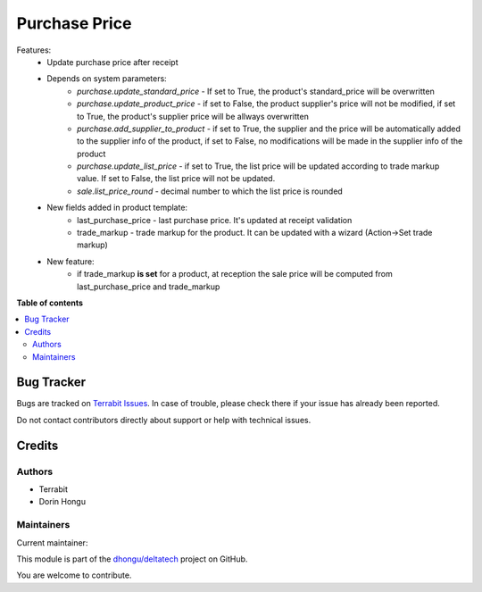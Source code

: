 ==============
Purchase Price
==============

.. 
   !!!!!!!!!!!!!!!!!!!!!!!!!!!!!!!!!!!!!!!!!!!!!!!!!!!!
   !! This file is generated by oca-gen-addon-readme !!
   !! changes will be overwritten.                   !!
   !!!!!!!!!!!!!!!!!!!!!!!!!!!!!!!!!!!!!!!!!!!!!!!!!!!!
   !! source digest: sha256:e1208f0cf04784c09673a15a06cb548c0a5475df1698a9a8c9f2a4b95f9bb856
   !!!!!!!!!!!!!!!!!!!!!!!!!!!!!!!!!!!!!!!!!!!!!!!!!!!!

.. |badge1| image:: https://img.shields.io/badge/maturity-Mature-brightgreen.png
    :target: https://odoo-community.org/page/development-status
    :alt: Mature
.. |badge2| image:: https://img.shields.io/badge/licence-OPL--1-blue.png
    :target: https://www.odoo.com/documentation/master/legal/licenses.html
    :alt: License: OPL-1
.. |badge3| image:: https://img.shields.io/badge/github-dhongu%2Fdeltatech-lightgray.png?logo=github
    :target: https://github.com/dhongu/deltatech/tree/17.0/deltatech_purchase_price
    :alt: dhongu/deltatech

|badge1| |badge2| |badge3|

Features:
 - Update purchase price after receipt
 - Depends on system parameters:
    - *purchase.update_standard_price* - If set to True, the product's standard_price will be overwritten
    - *purchase.update_product_price* - if set to False, the product supplier's price will not be modified, if set to True, the
      product's supplier price will be allways overwritten
    - *purchase.add_supplier_to_product* - if set to True, the supplier and the price will be automatically added to the
      supplier info of the product, if set to False, no modifications will be made in the supplier info of the product
    - *purchase.update_list_price* - if set to True, the list price will be updated according to trade markup value.
      If set to False, the list price will not be updated.
    - *sale.list_price_round* - decimal number to which the list price is rounded
 - New fields added in product template:
    - last_purchase_price - last purchase price. It's updated at receipt validation
    - trade_markup - trade markup for the product. It can be updated with a wizard (Action->Set trade markup)
 - New feature:
    - if trade_markup **is set** for a product, at reception the sale price will be computed from last_purchase_price and trade_markup

**Table of contents**

.. contents::
   :local:

Bug Tracker
===========

Bugs are tracked on `Terrabit Issues <https://www.terrabit.ro/helpdesk>`_.
In case of trouble, please check there if your issue has already been reported.

Do not contact contributors directly about support or help with technical issues.

Credits
=======

Authors
~~~~~~~

* Terrabit
* Dorin Hongu

Maintainers
~~~~~~~~~~~

.. |maintainer-dhongu| image:: https://github.com/dhongu.png?size=40px
    :target: https://github.com/dhongu
    :alt: dhongu

Current maintainer:

|maintainer-dhongu| 

This module is part of the `dhongu/deltatech <https://github.com/dhongu/deltatech/tree/17.0/deltatech_purchase_price>`_ project on GitHub.

You are welcome to contribute.
